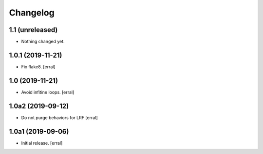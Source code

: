 Changelog
=========


1.1 (unreleased)
----------------

- Nothing changed yet.


1.0.1 (2019-11-21)
------------------

- Fix flake8.
  [erral]


1.0 (2019-11-21)
----------------

- Avoid infitine loops.
  [erral]


1.0a2 (2019-09-12)
------------------

- Do not purge behaviors for LRF
  [erral]


1.0a1 (2019-09-06)
------------------

- Initial release.
  [erral]
